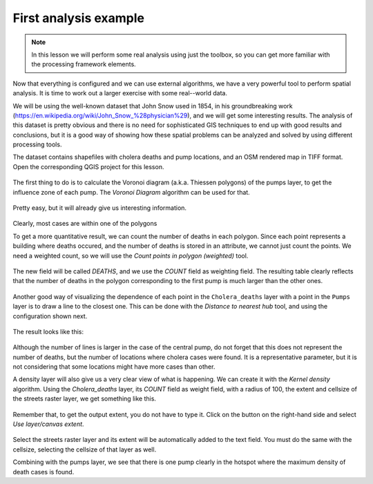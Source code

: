 First analysis example
============================================================


.. note:: In this lesson we will perform some real analysis using just the toolbox, so you can get more familiar with the processing framework elements.

Now that everything is configured and we can use external algorithms, we have a very powerful tool to perform spatial analysis. It is time to work out a larger exercise with some real--world data. 

We will be using the well-known dataset that John Snow used in 1854, in his groundbreaking work (https://en.wikipedia.org/wiki/John_Snow_%28physician%29), and we will get some interesting results. The analysis of this dataset is pretty obvious and there is no need for sophisticated GIS techniques to end up with good results and conclusions, but it is a good way of showing how these spatial problems can be analyzed and solved by using different processing tools.

The dataset contains shapefiles with cholera deaths and pump locations, and an OSM rendered map in TIFF format. Open the corresponding QGIS project for this lesson.

.. figure:: img/john_snow/project.png

The first thing to do is to calculate the Voronoi diagram (a.k.a. Thiessen
polygons) of the pumps layer, to get the influence zone of each pump.
The *Voronoi Diagram* algorithm can be used for that.


.. figure:: img/john_snow/voronoi.png

Pretty easy, but it will already give us interesting information.

.. figure:: img/john_snow/voronoi2.png

Clearly, most cases are within one of the polygons

To get a more quantitative result, we can count the number of deaths in each polygon. Since each point represents a building where deaths occured, and the number of deaths is stored in an attribute, we cannot just count the points. We need a weighted count, so we will use the *Count points in polygon (weighted)* tool.

.. figure:: img/john_snow/pointsinpoly.png

The new field will be called *DEATHS*, and we use the *COUNT* field as weighting field. The resulting table clearly reflects that the number of deaths in the polygon corresponding to the first pump is much larger than the other ones.

.. figure:: img/john_snow/pointsinpolytable.png

Another good way of visualizing the dependence of each point in the ``Cholera_deaths`` layer with a point in the ``Pumps`` layer is to draw a line to the closest one. This can be done with the *Distance to nearest hub* tool, and using the configuration shown next.

.. figure:: img/john_snow/nearest.png

The result looks like this:

.. figure:: img/john_snow/nearestresult.png

Although the number of lines is larger in the case of the central pump, do not forget that this does not represent the number of deaths, but the number of locations where cholera cases were found. It is a representative parameter, but it is not considering that some locations might have more cases than other.

A density layer will also give us a very clear view of what is happening. We can create it with the *Kernel density* algorithm. Using the *Cholera_deaths* layer, its *COUNT* field as weight field, with a radius of 100, the extent and cellsize of the streets raster layer, we get something like this.

.. figure:: img/john_snow/density.png

Remember that, to get the output extent, you do not have to type it. Click on the button on the right-hand side and select *Use layer/canvas extent*.

.. figure:: img/john_snow/layerextent.png

Select the streets raster layer and its extent will be automatically added to the text field. You must do the same with the cellsize, selecting the cellsize of that layer as well.

Combining with the pumps layer, we see that there is one pump clearly in the hotspot where the maximum density of death cases is found.
